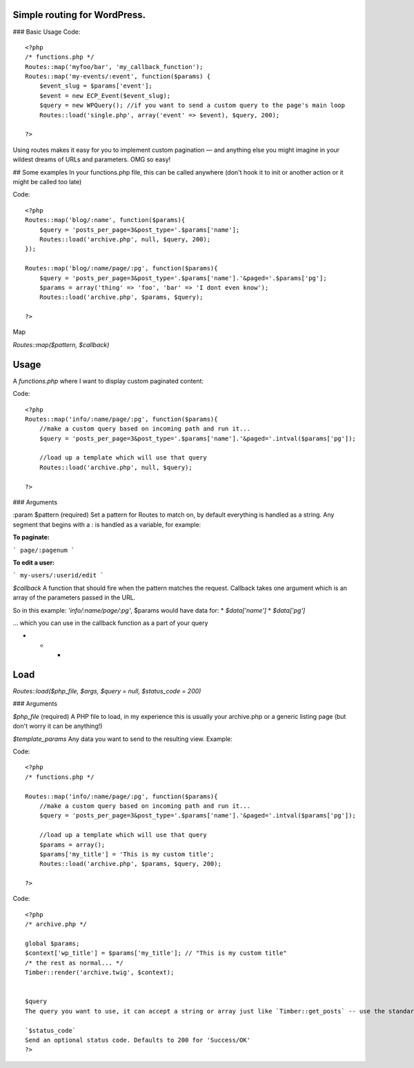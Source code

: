 Simple routing for WordPress.
====================

### Basic Usage
Code::

    <?php
    /* functions.php */
    Routes::map('myfoo/bar', 'my_callback_function');
    Routes::map('my-events/:event', function($params) {
        $event_slug = $params['event'];
        $event = new ECP_Event($event_slug);
        $query = new WPQuery(); //if you want to send a custom query to the page's main loop
        Routes::load('single.php', array('event' => $event), $query, 200);

    ?>

Using routes makes it easy for you to implement custom pagination — and anything else you might imagine in your wildest dreams of URLs and parameters. OMG so easy!

## Some examples
In your functions.php file, this can be called anywhere (don't hook it to init or another action or it might be called too late)

Code::

    <?php
    Routes::map('blog/:name', function($params){
        $query = 'posts_per_page=3&post_type='.$params['name'];
        Routes::load('archive.php', null, $query, 200);
    });

    Routes::map('blog/:name/page/:pg', function($params){
        $query = 'posts_per_page=3&post_type='.$params['name'].'&paged='.$params['pg'];
        $params = array('thing' => 'foo', 'bar' => 'I dont even know');
        Routes::load('archive.php', $params, $query);

    ?>

Map

`Routes::map($pattern, $callback)`

Usage
====================

A `functions.php` where I want to display custom paginated content:

Code::


    <?php
    Routes::map('info/:name/page/:pg', function($params){
        //make a custom query based on incoming path and run it...
        $query = 'posts_per_page=3&post_type='.$params['name'].'&paged='.intval($params['pg']);

        //load up a template which will use that query
        Routes::load('archive.php', null, $query);

    ?>

### Arguments

:param $pattern (required)
Set a pattern for Routes to match on, by default everything is handled as a string. Any segment that begins with a `:` is handled as a variable, for example:

**To paginate:**

```
page/:pagenum
```

**To edit a user:**

```
my-users/:userid/edit
```

`$callback`
A function that should fire when the pattern matches the request. Callback takes one argument which is an array of the parameters passed in the URL.

So in this example: `'info/:name/page/:pg'`, $params would have data for:
* `$data['name']`
* `$data['pg']`

... which you can use in the callback function as a part of your query

* * *

Load
====================
`Routes::load($php_file, $args, $query = null, $status_code = 200)`

### Arguments

`$php_file` (required)
A PHP file to load, in my experience this is usually your archive.php or a generic listing page (but don't worry it can be anything!)

`$template_params`
Any data you want to send to the resulting view. Example:

Code::


    <?php
    /* functions.php */

    Routes::map('info/:name/page/:pg', function($params){
        //make a custom query based on incoming path and run it...
        $query = 'posts_per_page=3&post_type='.$params['name'].'&paged='.intval($params['pg']);

        //load up a template which will use that query
        $params = array();
        $params['my_title'] = 'This is my custom title';
        Routes::load('archive.php', $params, $query, 200);

    ?>

Code::


    <?php
    /* archive.php */

    global $params;
    $context['wp_title'] = $params['my_title']; // "This is my custom title"
    /* the rest as normal... */
    Timber::render('archive.twig', $context);


    $query
    The query you want to use, it can accept a string or array just like `Timber::get_posts` -- use the standard WP_Query syntax (or a WP_Query object too)

    `$status_code`
    Send an optional status code. Defaults to 200 for 'Success/OK'
    ?>
